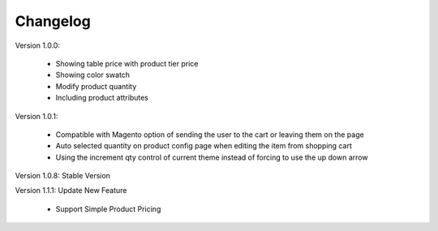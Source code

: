 Changelog
=========

.. role:: red
		
:red:`Version 1.0.0:`

	* Showing table price with product tier price
	
	* Showing color swatch
	
	* Modify product quantity
	
	* Including product attributes


:red:`Version 1.0.1:`

	* Compatible with Magento option of sending the user to the cart or leaving them on the page
	
	* Auto selected quantity on product config page when editing the item from shopping cart
	
	* Using the increment qty control of current theme instead of forcing to use the up down arrow


:red:`Version 1.0.8: Stable Version`



:red:`Version 1.1.1: Update New Feature`
	
	* Support Simple Product Pricing
	
	
.. raw:: html

	<style>.red {font-size: 1.3333em; font-weight: bold; color: red;}</style>